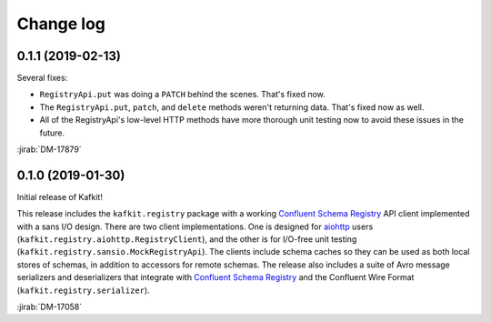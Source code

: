 ##########
Change log
##########

0.1.1 (2019-02-13)
==================

Several fixes:

- ``RegistryApi.put`` was doing a ``PATCH`` behind the scenes. That's fixed now.
- The ``RegistryApi.put``, ``patch``, and ``delete`` methods weren't returning data. That's fixed now as well.
- All of the RegistryApi's low-level HTTP methods have more thorough unit testing now to avoid these issues in the future.

:jirab:`DM-17879`

0.1.0 (2019-01-30)
==================

Initial release of Kafkit!

This release includes the ``kafkit.registry`` package with a working `Confluent Schema Registry`_ API client implemented with a sans I/O design.
There are two client implementations.
One is designed for aiohttp_ users (``kafkit.registry.aiohttp.RegistryClient``), and the other is for I/O-free unit testing (``kafkit.registry.sansio.MockRegistryApi``).
The clients include schema caches so they can be used as both local stores of schemas, in addition to accessors for remote schemas.
The release also includes a suite of Avro message serializers and deserializers that integrate with `Confluent Schema Registry`_ and the Confluent Wire Format (``kafkit.registry.serializer``).

:jirab:`DM-17058`

.. _aiohttp: https://aiohttp.readthedocs.io/en/stable/
.. _Confluent Schema Registry: https://docs.confluent.io/current/schema-registry/docs/index.html
